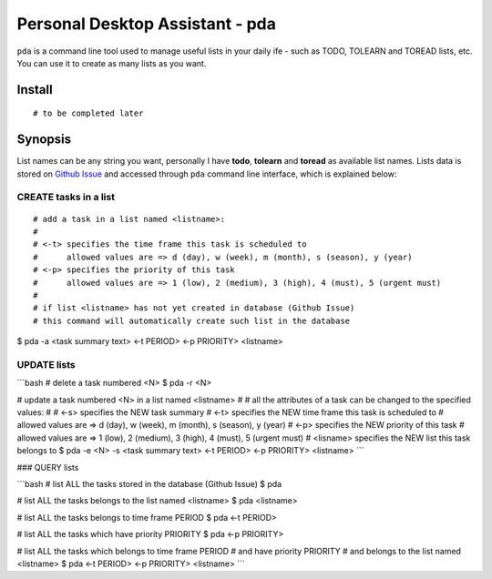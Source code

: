 ================================
Personal Desktop Assistant - pda
================================

``pda`` is a command line tool used to manage useful lists in your daily ife - such as TODO, 
TOLEARN and TOREAD lists, etc. You can use it to create as many lists as you want.

Install
-------
::

    # to be completed later


Synopsis
--------

List names can be any string you want, personally I have **todo**, **tolearn** and **toread**
as available list names. Lists data is stored on `Github Issue <bit.ly/18YAS2p>`_ and accessed 
through ``pda`` command line interface, which is explained below:

CREATE tasks in a list
^^^^^^^^^^^^^^^^^^^^^^

::

# add a task in a list named <listname>:
#
# <-t> specifies the time frame this task is scheduled to
#      allowed values are => d (day), w (week), m (month), s (season), y (year)
# <-p> specifies the priority of this task
#      allowed values are => 1 (low), 2 (medium), 3 (high), 4 (must), 5 (urgent must)
# 
# if list <listname> has not yet created in database (Github Issue)
# this command will automatically create such list in the database
$ pda -a <task summary text> <-t PERIOD> <-p PRIORITY> <listname>


UPDATE lists
^^^^^^^^^^^^

```bash
# delete a task numbered <N>
$ pda -r <N>

# update a task numbered <N> in a list named <listname>
#
# all the attributes of a task can be changed to the specified values:
#
# <-s> specifies the NEW task summary
# <-t> specifies the NEW time frame this task is scheduled to
#      allowed values are => d (day), w (week), m (month), s (season), y (year)
# <-p> specifies the NEW priority of this task
#      allowed values are => 1 (low), 2 (medium), 3 (high), 4 (must), 5 (urgent must)
# <lisname> specifies the NEW list this task belongs to
$ pda -e <N> -s <task summary text> <-t PERIOD> <-p PRIORITY> <listname>
```

### QUERY lists

```bash
# list ALL the tasks stored in the database (Github Issue)
$ pda

# list ALL the tasks belongs to the list named <listname>
$ pda <listname>

# list ALL the tasks belongs to time frame PERIOD
$ pda <-t PERIOD>

# list ALL the tasks which have priority PRIORITY
$ pda <-p PRIORITY>

# list ALL the tasks which belongs to time frame PERIOD
#                      and have priority PRIORITY
#                      and belongs to the list named <listname>
$ pda <-t PERIOD> <-p PRIORITY> <listname>
```
